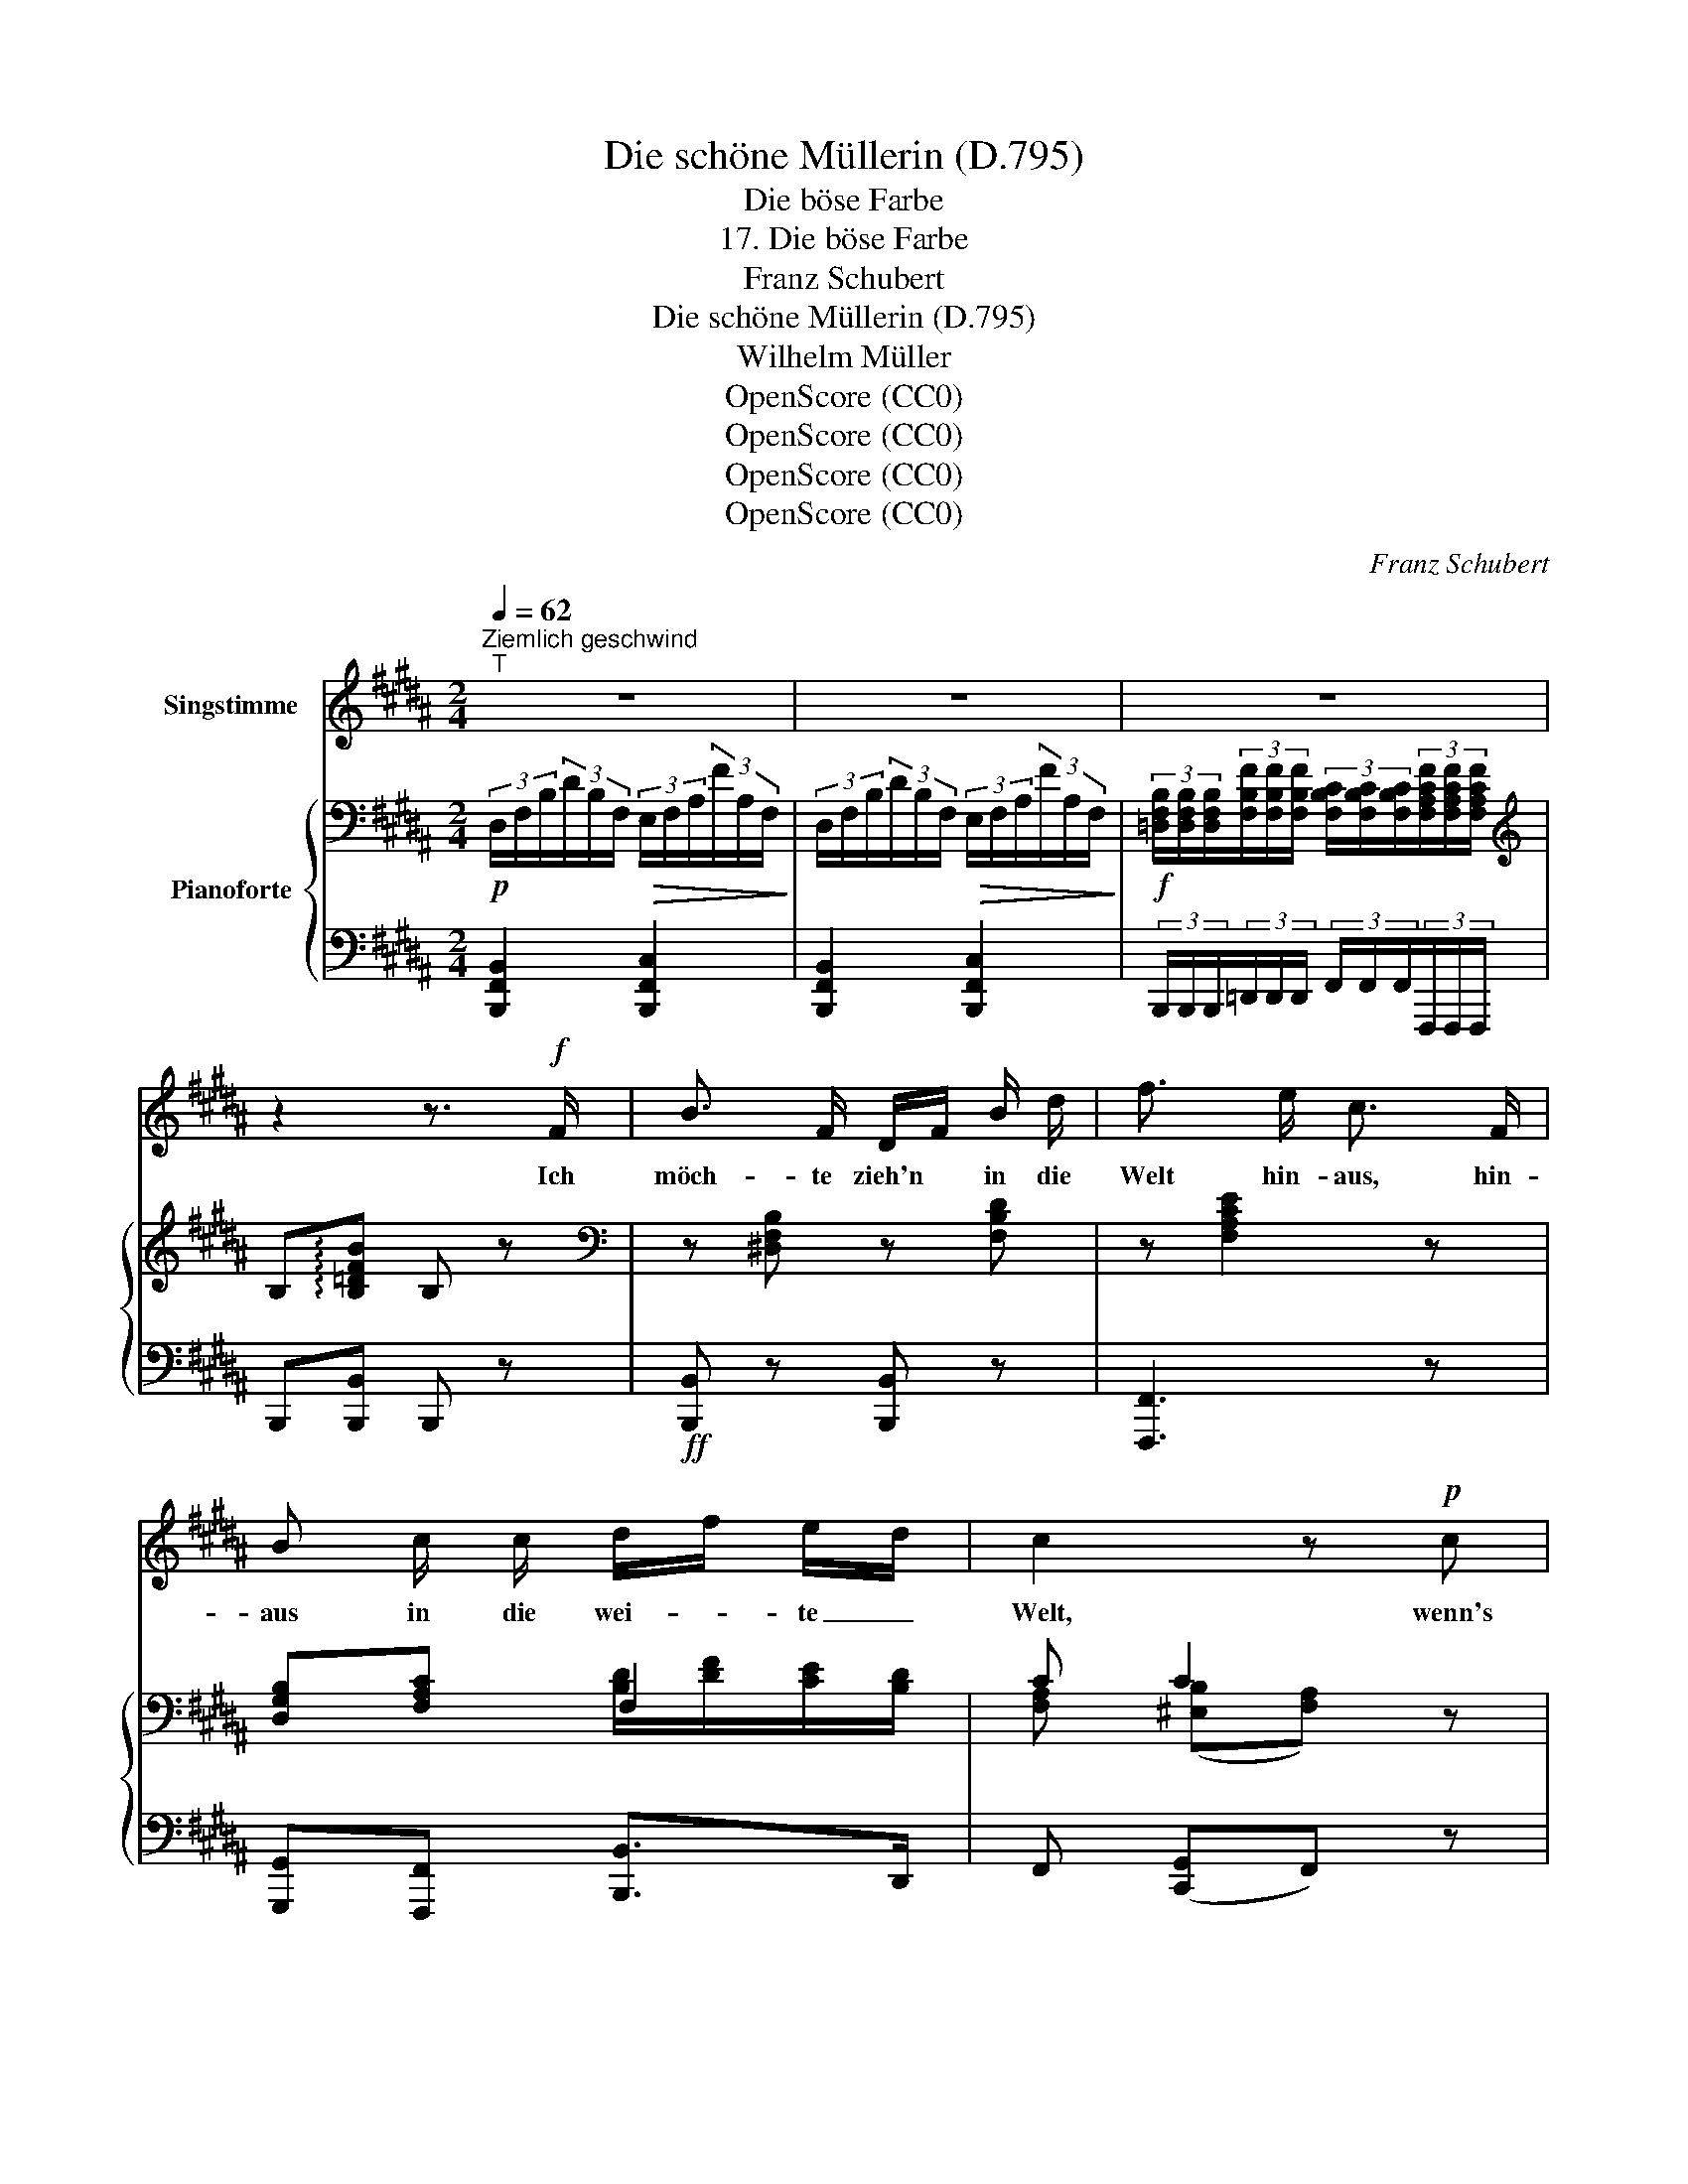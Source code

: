X:1
T:Die schöne Müllerin (D.795)
T:Die böse Farbe
T:17. Die böse Farbe
T:Franz Schubert
T:Die schöne Müllerin (D.795)
T:Wilhelm Müller
T:OpenScore (CC0)
T:OpenScore (CC0)
T:OpenScore (CC0)
T:OpenScore (CC0)
C:Franz Schubert
Z:Wilhelm Müller
Z:OpenScore (CC0)
%%score 1 { ( 2 4 ) | ( 3 5 ) }
L:1/8
Q:1/4=62
M:2/4
K:B
V:1 treble nm="Singstimme"
V:2 bass nm="Pianoforte"
V:4 bass 
V:3 bass 
V:5 bass 
V:1
"^Ziemlich geschwind""^T" z4 | z4 | z4 | z2 z3/2!f! F/ | B3/2 F/ D/F/ B/ d/ | f3/2 e/ c3/2 F/ | %6
w: |||Ich|möch- te zieh'n * in die|Welt hin- aus, hin-|
 B c/ c/ d/f/ e/d/ | c2 z!p! c | d3/2 d/ d3/2 c/ | c3/2 B/ B3/2 B/ | c =d/ d/ c3/2 ^E/ | %11
w: aus in die wei- * te _|Welt, wenn's|nur so grün, so|grün nicht wär' da|drau- ssen in Wald und|
 F2 z3/2 F/ | B F/ F/ D/F/ B/d/ | f3/2 e/ c2 | B c/ c/ d/f/ e/d/ | c2 z c | e c/ c/ B/A/ G/F/ | %17
w: Feld Ich|möch- te die grü- * nen *|Blät- ter all'|pflü- cken von je- * dem *|Zweig, Ich|möch- te die grü- * nen *|
 =d>c B2 | =d B/ B/ c F | (f =g3) | f e/ =d/ c/e/ d/c/ | B2 z3/2 B/ | B3/2 B/ e3/2 B/ | %23
w: Grä- ser all'|wei- nen ganz to- dten-|bleich, _|wei- nen ganz to- * dten- *|bleich Ach|Grün, du bö- se|
 B3/2 =A/ =G2 | z3/2 =A/ =d3/2 A/ | =A3/2 e/ f3/2 f/ | (f/^A/) z/ f/ (f/B/) z/ B/ | e =d c z/ c/ | %28
w: Far- be du,|was siehst mich|im- mer an so|stolz, * so keck, * so|scha- den- froh, mich|
 c3/2 B/ A3/2 c/ | c3/2 B/ A z | z2 z3/2 F/ | B3/2 F/ D/F/ B/ d/ | f3/2 e/ c3/2 F/ | %33
w: ar- men, ar- men|wei- ssen Mann?|Ich|möch- te lie- * gen vor|ih- rer Thür in|
 B c d/f/ e/ d/ | c2 z3/2 F/ | B F/ F/ D/F/ B/ d/ | f3/2 e/ c3/2 c/ | =d B c F/ F/ | (f =g2) g | %39
w: Sturm und Re- * gen und|Schnee. und|sin- gen ganz lei- * se bei|Tag und Nacht das|ei- ne Wört- chen A-|de, _ das|
 f e/=d/ c/e/ d/ c/ | B2 z2 | z2 z3/2 F/ | F3/4 F/4 F/ F/ F3/4 B/4 F/ F/ | %43
w: ei- ne _ Wört- * chen A-|de!|Horch,|wenn im Wald ein Jagd- horn schallt, da|
 F/A/ c/e/ d3/4 c/4 B3/4 z/4 | z2 z3/2 F/ | F3/4 F/4 F/ F/ F3/4 B/4 F/ F/ | %46
w: klingt _ ihr _ Fen- ster- lein,|und|schaut sie auch nach mir nicht aus, darf|
 F3/4 A/4 (3c/ c/ f/ =d2 | z2 z3/2 F/ | F/ B/ =d/ f/ f3/4 ^e/4 e/ e/ | %49
w: ich doch schau- en hin- ein.|O|bin- de von der Stirn dir ab das|
 =e3/4 =g/4 f3/4 e/4 =d3/2 d/ | c3/4 =d/4 c3/4 B/4 A3/2 F/ | B3/2 F/ ^d3/2 B/ | f3/2 e/ c3/2 F/ | %53
w: grü- ne, grü- ne Band, das|grü- ne, grü- ne Band! A-|de, a- de! und|rei- che mir zum|
 B c d/f/ e/d/ | c2 z3/2 F/ | B3/2 F/ d3/2 B/ | f3/2 e/ c3/2 c/ | =d B c F | (f =g2) g | %59
w: Ab- schied dei- * ne *|Hand! A-|de, a- de! und|rei- che mir zum|Ab- schied dei- ne|Hand, _ zum|
 f e/=d/ c/e/ d/c/ | B2 z2 | z4 | z4 | z4 |] %64
w: Ab- schied _ dei- * ne _|Hand!||||
V:2
!p! (3D,/F,/B,/(3D/B,/F,/!>(! (3E,/F,/A,/(3F/A,/F,/!>)! | %1
 (3D,/F,/B,/(3D/B,/F,/!>(! (3E,/F,/A,/(3F/A,/F,/!>)! | %2
!f! (3[=D,F,B,]/[D,F,B,]/[D,F,B,]/(3[F,B,F]/[F,B,F]/[F,B,F]/ (3[F,B,C]/[F,B,C]/[F,B,C]/(3[F,A,CF]/[F,A,CF]/[F,A,CF]/ | %3
[K:treble] B,!arpeggio![B,=DFB] B, z |[K:bass] z [^D,F,B,] z [F,B,D] | z [F,A,CE]2 z | %6
 [D,G,B,][F,A,C] F,2 | C C2 z | z [F,B,D] z [^^F,CD] | z [G,B,D] z2 | %10
 [=A,CF][G,=DF] [A,CF][B,C^E] | %11
 (3[=A,CF]/[F,F]/[F,F]/(3[F,^A,=EF]/[F,A,EF]/[F,A,EF]/"_cresc." (3[F,B,^DF]/[F,B,DF]/[F,B,DF]/(3[F,A,CF]/[F,A,CF]/[F,A,CF]/ | %12
 z [D,F,B,] z [F,B,D] | z [F,A,E]2 z | .[D,G,B,].[F,A,C] [B,D]/[DF]/[CE]/[B,D]/ | C C2 z | %16
!p! z [=E,G,C=E] z [E,F,CE] | z [=D,F,B,=D] z [D,F,B,] | .[F,=D].[=D,F,B,].[E,F,C].[C,F,A,] | %19
!ff! [=D,F,B,]!>(! [E,=G,=C]3!>)! |!f! z [=D,F,B,] z [E,F,A,] | %21
 (3[^D,F,B,]/B,/B,/(3B,/B,/B,/ (3B,/B,/B,/(3B,/B,/B,/ |[K:treble]!p! z2 (B=G | =AF =G2) | z2 (=AF | %25
 =GE F2) | (3F/F/F/(3F/F/F/ (3F/F/F/(3F/F/F/ |[K:treble] (3F/F/F/(3F/F/F/ (3F/F/F/(3F/F/F/ | %28
 (3C/C/C/(3C/C/C/ (3C/C/C/(3C/C/C/ | (3C/C/C/(3C/C/C/ (3C/C/C/(3C/C/C/ | %30
 (3C/C/C/(3[A,EF]/[A,EF]/[A,EF]/ (3[B,DF]/[B,DF]/[B,DF]/(3[A,CF]/[A,CF]/[A,CF]/ | %31
[K:bass]!pp! (3D,/F,/B,/(3D/B,/F,/ (3D,/F,/B,/(3D/B,/F,/ | %32
 (3E,/F,/A,/(3C/A,/F,/ (3E,/F,/A,/(3C/A,/F,/ | (3D,/G,/B,/(3F,/A,/C/ [B,D]/[DF]/[CE]/[B,D]/ | %34
 [F,A,C] (3(^E,/B,/C/ (3F,/)A,/C/(3A,/F,/=E,/ | (3D,/F,/B,/(3D/B,/F,/ (3D,/F,/B,/(3D/B,/F,/ | %36
 (3E,/F,/A,/(3C/A,/F,/ (3E,/F,/A,/(3C/A,/F,/ | (3=D,/F,/=D/(3D,/F,/B,/ (3E,/F,/C/(3C,/F,/A,/ | %38
 [=D,F,B,] [E,=G,=C]3 | z [=D,F,B,] z [E,F,A,] | (3[^D,F,B,]/F/F/(3F/F/F/ (3F/F/F/(3F/F/[DF]/ | %41
 (3[CF]/[EF]/[DF]/(3.[CF]/.[CF]/.[CF]/ (3[DF]/[CF]/[B,F]/(3.[B,F]/.[B,F]/.[B,F]/ | %42
 (3[CF]/[EF]/[DF]/(3[CF]/[CF]/[CF]/ (3[DF]/[CF]/[B,F]/(3[B,F]/[B,F]/[B,F]/ | %43
 (3[CF]/[EF]/[DF]/(3[CF]/[CF]/[CF]/ (3[DF]/[CF]/[B,F]/(3[B,F]/[B,F]/[B,F]/ | %44
 (3[CF]/[EF]/[DF]/(3[CF]/[CF]/[CF]/ (3[DF]/[CF]/[B,F]/(3[B,F]/[B,F]/[B,F]/ | %45
 (3[CF]/[EF]/[=DF]/(3[CF]/[CF]/[CF]/ (3[B,F]/[=DF]/[CF]/(3[B,F]/[B,F]/[B,F]/ | %46
 (3[CF]/[EF]/[=DF]/(3[CF]/[CF]/[CF]/ (3[B,F]/[DF]/[CF]/(3[B,F]/[B,F]/[B,F]/ | %47
 (3[=DF]/[CF]/[B,F]/(3[DF]/[CF]/[B,F]/ (3[DF]/[CF]/[B,F]/(3[DF]/[CF]/[B,F]/ | %48
 (3z/ [F,B,F]/[F,B,F]/ (3z/ [F,B,F]/[F,B,F]/ (3z/ [G,B,^E]/[G,B,E]/ (3z/ [G,B,E]/[G,B,E]/ | %49
 (3z/ [=G,C=E]/[G,CE]/ (3z/ [G,CE]/[G,CE]/ (3z/ [F,C=D]/[F,CD]/ (3z/ [F,B,D]/[F,B,D]/ | %50
 (3z/ [=G,B,C]/[G,B,C]/ (3z/ [^G,B,C]/[G,B,C]/ (3z/ [F,A,C]/[F,A,C]/ (3z/ [=E,F,A,C]/[E,F,A,C]/ | %51
 (3^D,/F,/B,/(3D/B,/F,/ (3D,/F,/B,/(3D/B,/F,/ | (3E,/F,/A,/(3C/A,/F,/ (3E,/F,/A,/(3C/A,/F,/ | %53
 (3D,/G,/B,/(3F,/A,/C/ ([B,D]/[DF]/[CE]/[B,D]/) | [F,A,C] (3(^E,/B,/C/ (3F,/)A,/C/(3A,/F,/=E,/ | %55
 (3D,/F,/B,/(3D/B,/F,/ (3D,/F,/B,/(3D/B,/F,/ | (3E,/F,/A,/(3C/A,/F,/ (3E,/F,/A,/(3C/A,/F,/ | %57
 (3=D,/F,/=D/(3D,/F,/B,/ (3E,/F,/C/(3C,/F,/A,/ | [=D,F,B,] !>![E,=G,=C]3 | z [=D,F,B,] z [E,F,A,] | %60
 (3^D,/F,/B,/(3D/B,/F,/!>(! (3E,/F,/A,/(3F/A,/F,/!>)! | %61
 (3D,/F,/B,/(3D/B,/F,/!>(! (3E,/F,/A,/(3F/A,/F,/!>)! | %62
!<(! (3[=D,F,B,]/[D,F,B,]/[D,F,B,]/(3[F,B,F]/[F,B,F]/[F,B,F]/!<)!!>(! (3[F,B,C]/[F,B,C]/[F,B,C]/(3[F,A,CF]/[F,A,CF]/[F,A,CF]/!>)! | %63
[K:treble] B,[B,=DFB] B, z |] %64
V:3
 [B,,,F,,B,,]2 [B,,,F,,C,]2 | [B,,,F,,B,,]2 [B,,,F,,C,]2 | %2
 (3B,,,/B,,,/B,,,/(3=D,,/D,,/D,,/ (3F,,/F,,/F,,/(3F,,,/F,,,/F,,,/ | B,,,[B,,,B,,] B,,, z | %4
!ff! [B,,,B,,] z [B,,,B,,] z | [F,,,F,,]3 z | [G,,,G,,][F,,,F,,] [B,,,B,,]>D,, | %7
 F,, ([C,,G,,]F,,) z | B,, z A,, z | G,, z z2 | .=A,,.B,,.C,.C, | %11
 F,, (3[F,,C,]/[F,,C,]/[F,,C,]/ (3[F,,^D,]/[F,,D,]/[F,,D,]/(3[F,,E,]/[F,,E,]/[F,,E,]/ | %12
 [B,,,B,,] z [B,,,B,,] z | [F,,,F,,]3 z | [G,,,G,,][F,,,F,,] [B,,,B,,]>D,, | F,, ([C,,G,,]F,,) z | %16
 [C,,C,] z [F,,,F,,] z | [B,,,B,,] z =D,, z | F,,F,,F,,F,, | =D,, E,,3 | [F,,,F,,] z [F,,,F,,] z | %21
 [B,,,B,,] z z2 | (3B,/B,/B,/(3B,/B,/B,/ (3B,/B,/B,/(3B,/B,/B,/ | %23
 (3B,/B,/B,/(3B,/B,/B,/ (3B,/B,/B,/(3B,/B,/B,/ | (3=A,/A,/A,/(3A,/A,/A,/ (3A,/A,/A,/(3A,/A,/A,/ | %25
 (3=A,/A,/A,/(3A,/A,/A,/ (3A,/A,/A,/(3A,/A,/A,/ | .[E,F,].[E,F,].[=D,F,].[D,F,] | %27
 .[C,F,].[B,,F,] [F,,F,] z | (=G,2 F,2) | (=G,2 F,2) | %30
 z (3[F,,C,]/[F,,C,]/[F,,C,]/ (3[G,,D,]/[G,,D,]/[G,,D,]/(3[F,,E,]/[F,,E,]/[F,,E,]/ | %31
 [B,,,F,,B,,]4 | [F,,,F,,]4 | [G,,,G,,][F,,,F,,] [B,,,B,,]>D,, | F,, ([C,,G,,]F,,) z | [B,,,B,,]4 | %36
 [F,,,F,,]4 | F,,F,,F,,F,, | =D,, E,,3 | F,, z F,, z | [B,,,B,,] z z (3z/ z/ B,/ | %41
 (3F,/C/B,/(3.F,/.F,/.F,/ (3B,/F,/D,/(3.D,/.D,/.D,/ | %42
 (3F,/C/B,/(3F,/F,/F,/ (3B,/F,/D,/(3D,/D,/D,/ | (3F,/C/B,/(3F,/F,/F,/ (3B,/F,/D,/(3D,/D,/D,/ | %44
 (3F,/C/B,/(3F,/F,/F,/ (3B,/F,/D,/(3D,/D,/D,/ | (3F,/C/B,/(3F,/F,/F,/ (3=D,/B,/F,/(3D,/D,/D,/ | %46
 (3F,/C/B,/(3F,/F,/F,/ (3=D,/B,/F,/(3D,/D,/D,/ | (3B,/F,/=D,/(3B,/F,/D,/ (3B,/F,/D,/(3B,/F,/D,/ | %48
 [=D,,=D,]/ z/ [D,,D,]/ z/ [C,,C,]/ z/ [C,,C,]/ z/ | %49
 [^A,,,^A,,]/ z/ [A,,,A,,]/ z/ [B,,,B,,]/ z/ [B,,,B,,]/ z/ | E,,/ z/ ^E,,/ z/ F,,/ z/ F,,/ z/ | %51
 [B,,,F,,B,,]4 | [F,,,F,,]4 | [G,,,G,,][F,,,F,,] !>![B,,,B,,]>D,, | F,, (!>![C,,G,,]F,,) z | %55
 [B,,,F,,B,,]4 | [F,,,F,,]4 | .F,,.F,,.F,,.F,, | =D,, !>!E,,3 | [F,,,F,,] z [F,,,F,,] z | %60
 [B,,,F,,B,,]2 [B,,,F,,C,]2 | [B,,,F,,B,,]2 [B,,,F,,C,]2 | %62
 (3B,,,/B,,,/B,,,/(3=D,,/D,,/D,,/ (3F,,/F,,/F,,/(3F,,,/F,,,/F,,,/ | B,,,[B,,,B,,] B,,, z |] %64
V:4
 x4 | x4 | x4 |[K:treble] x4 |[K:bass] x4 | x4 | x2 [B,D]/[DF]/[CE]/[B,D]/ | %7
 [F,A,] ([^E,B,][F,A,]) x | x4 | x4 | x4 | x4 | x4 | x4 | x2 F,2 | [F,A,] ([^E,B,][F,A,]) x | x4 | %17
 x4 | x4 | x4 | x4 | x4 |[K:treble] x4 | x4 | x4 | x4 | (^A,2 B,2) | %27
[K:treble] ([A,E][B,=D] [A,C]2) | (^E2 F2) | (^E2 F2) | x4 |[K:bass] x4 | x4 | x2 F,2 | x ^E,F, z | %35
 x4 | x4 | x4 | x4 | x4 | x4 | x4 | x4 | x4 | x4 | x4 | x4 | x4 | x4 | x4 | x4 | x4 | x4 | x2 F,2 | %54
 x ^E,F, z | x4 | x4 | x4 | x4 | x4 | x4 | x4 | x4 |[K:treble] x4 |] %64
V:5
 x4 | x4 | x4 | x4 | x4 | x4 | x4 | x4 | x4 | x4 | x4 | x4 | x4 | x4 | x4 | x4 | x4 | x4 | x4 | %19
 x4 | x4 | x4 | .=A,.F, .=G,.E, | .F,.D, E,2 | .=G,.E, .F,.=D, | .E,.C, =D,2 | x4 | x4 | x4 | x4 | %30
 x4 | x4 | x4 | x4 | x4 | x4 | x4 | x4 | x4 | x4 | x4 | x4 | x4 | x4 | x4 | x4 | x4 | x4 | x4 | %49
 x4 | x4 | x4 | x4 | x4 | x4 | x4 | x4 | x4 | x4 | x4 | x4 | x4 | x4 | x4 |] %64

